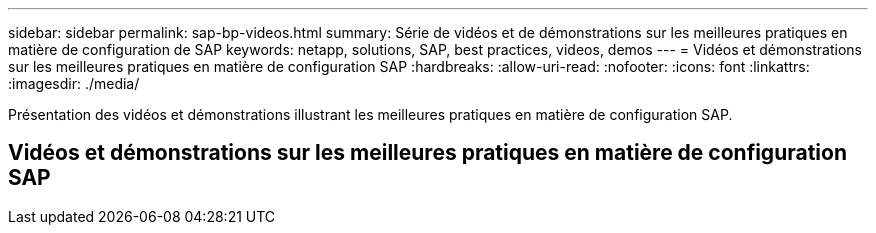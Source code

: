 ---
sidebar: sidebar 
permalink: sap-bp-videos.html 
summary: Série de vidéos et de démonstrations sur les meilleures pratiques en matière de configuration de SAP 
keywords: netapp, solutions, SAP, best practices, videos, demos 
---
= Vidéos et démonstrations sur les meilleures pratiques en matière de configuration SAP
:hardbreaks:
:allow-uri-read: 
:nofooter: 
:icons: font
:linkattrs: 
:imagesdir: ./media/


[role="lead"]
Présentation des vidéos et démonstrations illustrant les meilleures pratiques en matière de configuration SAP.



== Vidéos et démonstrations sur les meilleures pratiques en matière de configuration SAP
